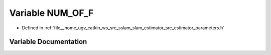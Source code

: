 .. _exhale_variable_slam__estimator_2src_2estimator_2parameters_8h_1a6756c1908ac2dc660509b9d7c4451d42:

Variable NUM_OF_F
=================

- Defined in :ref:`file__home_ugv_catkin_ws_src_sslam_slam_estimator_src_estimator_parameters.h`


Variable Documentation
----------------------


.. doxygenvariable:: NUM_OF_F
